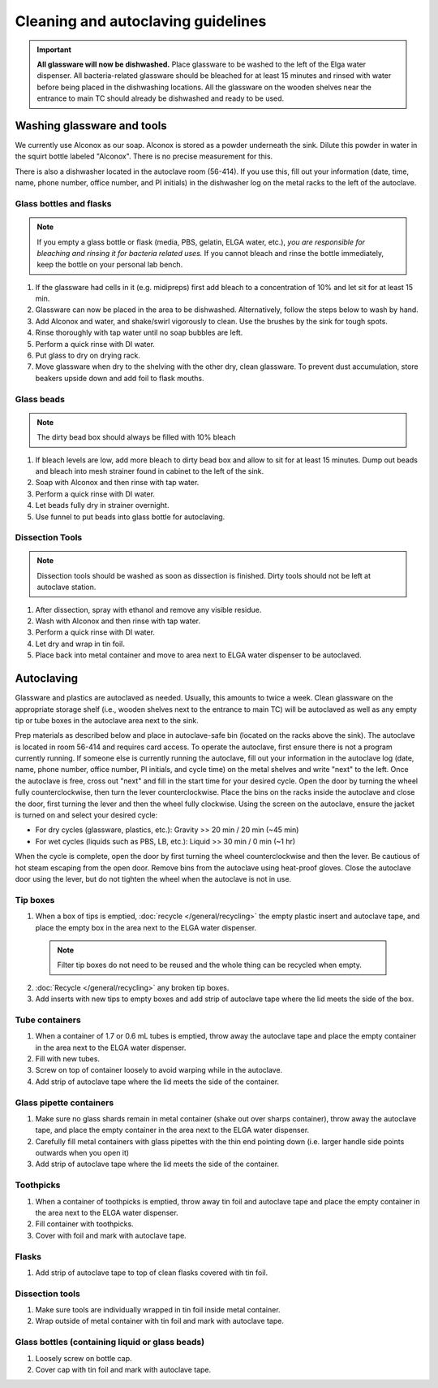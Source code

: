 ====================================
Cleaning and autoclaving guidelines
====================================


.. important::
	**All glassware will now be dishwashed.** Place glassware to be washed to the left of the Elga water dispenser. All bacteria-related glassware should be bleached for at least 15 minutes and rinsed with water before being placed in the dishwashing locations. All the glassware on the wooden shelves near the entrance to main TC should already be dishwashed and ready to be used.

Washing glassware and tools
---------------------------

We currently use Alconox as our soap. Alconox is stored as a powder underneath the sink. Dilute this powder in water in the squirt bottle labeled "Alconox". There is no precise measurement for this.

There is also a dishwasher located in the autoclave room (56-414). If you use this, fill out your information (date, time, name, phone number, office number, and PI initials) in the dishwasher log on the metal racks to the left of the autoclave.

Glass bottles and flasks
________________________

.. note::
  If you empty a glass bottle or flask (media, PBS, gelatin, ELGA water, etc.), *you are responsible for bleaching and rinsing it for bacteria related uses.* If you cannot bleach and rinse the bottle immediately, keep the bottle on your personal lab bench.

1. If the glassware had cells in it (e.g. midipreps) first add bleach to a concentration of 10% and let sit for at least 15 min.
2. Glassware can now be placed in the area to be dishwashed. Alternatively, follow the steps below to wash by hand.
3. Add Alconox and water, and shake/swirl vigorously to clean. Use the brushes by the sink for tough spots.
4. Rinse thoroughly with tap water until no soap bubbles are left.
5. Perform a quick rinse with DI water.
6. Put glass to dry on drying rack.
7. Move glassware when dry to the shelving with the other dry, clean glassware. To prevent dust accumulation, store beakers upside down and add foil to flask mouths.

Glass beads
________________________

.. note::
  The dirty bead box should always be filled with 10% bleach

1. If bleach levels are low, add more bleach to dirty bead box and allow to sit for at least 15 minutes. Dump out beads and bleach into mesh strainer found in cabinet to the left of the sink.
2. Soap with Alconox and then rinse with tap water.
3. Perform a quick rinse with DI water.
4. Let beads fully dry in strainer overnight.
5. Use funnel to put beads into glass bottle for autoclaving.

Dissection Tools
________________________

.. note::
  Dissection tools should be washed as soon as dissection is finished. Dirty tools should not be left at autoclave station.

1. After dissection, spray with ethanol and remove any visible residue.
2. Wash with Alconox and then rinse with tap water.
3. Perform a quick rinse with DI water.
4. Let dry and wrap in tin foil.
5. Place back into metal container and move to area next to ELGA water dispenser to be autoclaved.

Autoclaving
-------------------

Glassware and plastics are autoclaved as needed. Usually, this amounts to twice a week.
Clean glassware on the appropriate storage shelf (i.e., wooden shelves next to the entrance to main TC) will be autoclaved as well as any empty tip or tube boxes in the autoclave area next to the sink.

Prep materials as described below and place in autoclave-safe bin (located on the racks above the sink). The autoclave is located in room 56-414 and requires card access.
To operate the autoclave, first ensure there is not a program currently running. If someone else is currently running the autoclave, fill out your information in the autoclave log (date, name, phone number, office number, PI initials, and cycle time) on the metal shelves and write "next" to the left.
Once the autoclave is free, cross out "next" and fill in the start time for your desired cycle.
Open the door by turning the wheel fully counterclockwise, then turn the lever counterclockwise.
Place the bins on the racks inside the autoclave and close the door, first turning the lever and then the wheel fully clockwise.
Using the screen on the autoclave, ensure the jacket is turned on and select your desired cycle:

- For dry cycles (glassware, plastics, etc.): Gravity >> 20 min / 20 min (~45 min)
- For wet cycles (liquids such as PBS, LB, etc.): Liquid >> 30 min / 0 min (~1 hr)

When the cycle is complete, open the door by first turning the wheel counterclockwise and then the lever.
Be cautious of hot steam escaping from the open door. Remove bins from the autoclave using heat-proof gloves.
Close the autoclave door using the lever, but do not tighten the wheel when the autoclave is not in use.


Tip boxes
________________________

1. When a box of tips is emptied, :doc:`recycle </general/recycling>` the empty plastic insert and autoclave tape, and place the empty box in the area next to the ELGA water dispenser.

  .. note::
    Filter tip boxes do not need to be reused and the whole thing can be recycled when empty.

2. :doc:`Recycle </general/recycling>` any broken tip boxes.
3. Add inserts with new tips to empty boxes and add strip of autoclave tape where the lid meets the side of the box.

Tube containers
________________________
1. When a container of 1.7 or 0.6 mL tubes is emptied, throw away the autoclave tape and place the empty container in the area next to the ELGA water dispenser.
2. Fill with new tubes.
3. Screw on top of container loosely to avoid warping while in the autoclave.
4. Add strip of autoclave tape where the lid meets the side of the container.



Glass pipette containers
________________________

1. Make sure no glass shards remain in metal container (shake out over sharps container), throw away the autoclave tape, and place the empty container in the area next to the ELGA water dispenser.
2. Carefully fill metal containers with glass pipettes with the thin end pointing down (i.e. larger handle side points outwards when you open it)
3. Add strip of autoclave tape where the lid meets the side of the container.


Toothpicks
________________________

1. When a container of toothpicks is emptied, throw away tin foil and autoclave tape and place the empty container in the area next to the ELGA water dispenser.
2. Fill container with toothpicks.
3. Cover with foil and mark with autoclave tape.

Flasks
________________________
1. Add strip of autoclave tape to top of clean flasks covered with tin foil.

Dissection tools
________________________
1. Make sure tools are individually wrapped in tin foil inside metal container.
2. Wrap outside of metal container with tin foil and mark with autoclave tape.

Glass bottles (containing liquid or glass beads)
_________________________________________________
1. Loosely screw on bottle cap.
2. Cover cap with tin foil and mark with autoclave tape.